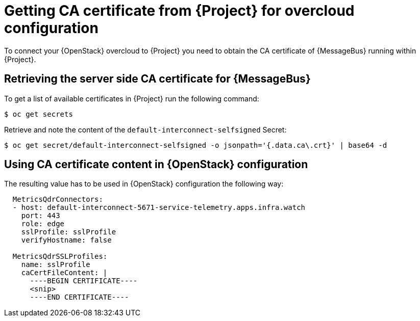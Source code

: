 // Module included in the following assemblies:
//
// <List assemblies here, each on a new line>

// This module can be included from assemblies using the following include statement:
// include::<path>/proc_getting-ca-certificate-from-stf-for-overcloud-configuration.adoc[leveloffset=+1]

// The file name and the ID are based on the module title. For example:
// * file name: proc_doing-procedure-a.adoc
// * ID: [id='proc_doing-procedure-a_{context}']
// * Title: = Doing procedure A
//
// The ID is used as an anchor for linking to the module. Avoid changing
// it after the module has been published to ensure existing links are not
// broken.
//
// The `context` attribute enables module reuse. Every module's ID includes
// {context}, which ensures that the module has a unique ID even if it is
// reused multiple times in a guide.
//
// Start the title with a verb, such as Creating or Create. See also
// _Wording of headings_ in _The IBM Style Guide_.
[id="getting-ca-certificate-from-stf-for-overcloud-configuration_{context}"]
= Getting CA certificate from {Project} for overcloud configuration

[role="_abstract"]
To connect your {OpenStack} overcloud to {Project} you need to obtain the CA certificate of {MessageBus} running within {Project}.

[[retrieving-the-server-side-ca-certificate-for-qdr]]
== Retrieving the server side CA certificate for {MessageBus}

To get a list of available certificates in {Project} run the following command:

[source,bash,options="nowrap",subs="verbatim"]
----
$ oc get secrets
----

Retrieve and note the content of the `default-interconnect-selfsigned` Secret:

[source,bash,options="nowrap",subs="verbatim"]
----
$ oc get secret/default-interconnect-selfsigned -o jsonpath='{.data.ca\.crt}' | base64 -d
----


[[using-ca-certificate-content-in-red-hat-openstack-platform-configuration]]
== Using CA certificate content in {OpenStack} configuration

The resulting value has to be used in {OpenStack} configuration the following way:

[source,yaml]
----
  MetricsQdrConnectors:
  - host: default-interconnect-5671-service-telemetry.apps.infra.watch
    port: 443
    role: edge
    sslProfile: sslProfile
    verifyHostname: false

  MetricsQdrSSLProfiles:
    name: sslProfile
    caCertFileContent: |
      ----BEGIN CERTIFICATE----
      <snip>
      ----END CERTIFICATE----
----
